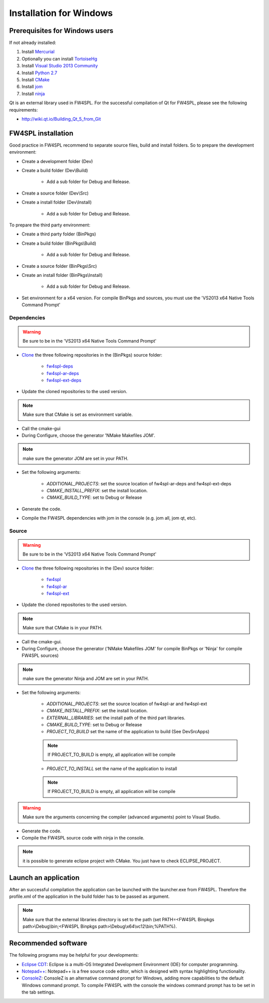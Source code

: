 Installation for Windows
======================

Prerequisites for Windows users
--------------------------------

If not already installed:

1. Install `Mercurial <http://mercurial.selenic.com/wiki/>`_

2. Optionally you can install `TortoiseHg <http://tortoisehg.bitbucket.org/>`_

3. Install `Visual Studio 2013 Community <https://www.visualstudio.com/en-us/products/visual-studio-community-vs.aspx>`_

4. Install `Python 2.7 <https://www.python.org/downloads/>`_

5. Install `CMake <http://www.cmake.org/download/>`_

6. Install `jom <http://wiki.qt.io/Jom>`_

7. Install `ninja <https://github.com/martine/ninja/releases>`_

Qt is an external library used in FW4SPL. For the successful compilation of Qt for FW4SPL, please see the following requirements:

- http://wiki.qt.io/Building_Qt_5_from_Git



FW4SPL installation
-------------------------

Good practice in FW4SPL recommend to separate source files, build and install folders. 
So to prepare the development environment:

* Create a development folder (Dev)

* Create a build folder (Dev\\Build)

    * Add a sub folder for Debug and Release.

* Create a source folder (Dev\\Src)

* Create a install folder (Dev\\Install)

    * Add a sub folder for Debug and Release.

To prepare the third party environment:

* Create a third party folder (BinPkgs)

* Create a build folder (BinPkgs\\Build)

    * Add a sub folder for Debug and Release.

* Create a source folder (BinPkgs\\Src)

* Create an install folder (BinPkgs\\Install)

    * Add a sub folder for Debug and Release.

.. .. image:: media/Directories.png

* Set environment for a x64 version.
  For compile BinPkgs and sources, you must use the 'VS2013 x64 Native Tools Command Prompt' 

Dependencies
~~~~~~~~~~~~~~~~~

.. warning:: Be sure to be in the 'VS2013 x64 Native Tools Command Prompt'

* `Clone <http://git-scm.com/book/en/v2/Git-Basics-Getting-a-Git-Repository#Cloning-an-Existing-Repository>`_ the three following repositories in the (BinPkgs) source folder:

    * `fw4spl-deps <https://github.com/fw4spl-org/fw4spl-deps.git>`_

    * `fw4spl-ar-deps <https://github.com/fw4spl-org/fw4spl-ar-deps.git>`_

    * `fw4spl-ext-deps <https://github.com/fw4spl-org/fw4spl-ext-deps.git>`_

* Update the cloned repositories to the used version. 

.. note:: Make sure that CMake is set as environment variable. 

* Call the cmake-gui

* During Configure, choose the generator 'NMake Makefiles JOM'. 

.. note:: make sure the generator JOM are set in your PATH.

* Set the following arguments:

    * *ADDITIONAL_PROJECTS*: set the source location of fw4spl-ar-deps and fw4spl-ext-deps

    * *CMAKE_INSTALL_PREFIX*: set the install location.
    * *CMAKE_BUILD_TYPE*: set to Debug or Release

* Generate the code. 

* Compile the FW4SPL dependencies with jom in the console (e.g. jom all, jom qt, etc).

Source
~~~~~~

.. warning:: Be sure to be in the 'VS2013 x64 Native Tools Command Prompt'
    
* `Clone <http://git-scm.com/book/en/v2/Git-Basics-Getting-a-Git-Repository#Cloning-an-Existing-Repository>`_ the three following repositories in the (Dev) source folder:

    * `fw4spl <https://github.com/fw4spl-org/fw4spl.git>`_

    * `fw4spl-ar <https://github.com/fw4spl-org/fw4spl-ar.git>`_

    * `fw4spl-ext <https://github.com/fw4spl-org/fw4spl-ext.git>`_

* Update the cloned repositories to the used version. 

.. note:: Make sure that CMake is in your PATH. 

* Call the cmake-gui.

* During Configure, choose the generator ('NMake Makefiles JOM' for compile BinPkgs or 'Ninja' for compile FW4SPL sources) 

.. note:: make sure the generator Ninja and JOM are set in your PATH.

* Set the following arguments:

    * *ADDITIONAL_PROJECTS*: set the source location of fw4spl-ar and fw4spl-ext

    * *CMAKE_INSTALL_PREFIX*: set the install location.

    * *EXTERNAL_LIBRARIES*: set the install path of the third part libraries.

    * *CMAKE_BUILD_TYPE*: set to Debug or Release

    * *PROJECT_TO_BUILD* set the name of the application to build (See Dev\Src\Apps)

    .. note:: If PROJECT_TO_BUILD is empty, all application will be compile

    * *PROJECT_TO_INSTALL* set the name of the application to install 

    .. note:: If PROJECT_TO_BUILD is empty, all application will be compile
    
.. warning:: Make sure the arguments concerning the compiler (advanced arguments) point to Visual Studio.

* Generate the code. 

* Compile the FW4SPL source code with ninja in the console. 

.. note:: it is possible to generate eclipse project with CMake. You just have to check ECLIPSE_PROJECT.

Launch an application
-------------------------

After an successful compilation the application can be launched with the launcher.exe from FW4SPL. 
Therefore the profile.xml of the application in the build folder has to be passed as argument. 

.. note:: Make sure that the external libraries directory is set to the path (set PATH=<FW4SPL Binpkgs path>\\Debug\\bin;<FW4SPL Binpkgs path>\\Debug\\x64\\vc12\\bin;%PATH%).

.. image:: ../media/launchApp.png

Recommended software
-------------------------

The following programs may be helpful for your developments:

* `Eclipse CDT <https://eclipse.org/cdt/>`_: Eclipse is a multi-OS Integrated Development Environment (IDE) for computer programming. 
* `Notepad++ <http://notepad-plus-plus.org/>`_: Notepad++ is a free source code editor, which is designed with syntax highlighting functionality. 
* `ConsoleZ <https://github.com/cbucher/console/wiki/Downloads>`_: ConsoleZ is an alternative command prompt for Windows, adding more capabilities to the default Windows command prompt. To compile FW4SPL with the console the windows command prompt has to be set in the tab settings. 

   
